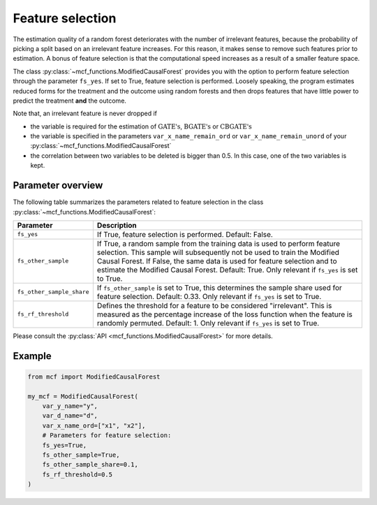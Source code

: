 Feature selection
======================================

The estimation quality of a random forest deteriorates with the number of irrelevant features, because the probability of picking a split based on an irrelevant feature increases. For this reason, it makes sense to remove such features prior to estimation. A bonus of feature selection is that the computational speed increases as a result of a smaller feature space.

The class :py:class:`~mcf_functions.ModifiedCausalForest` provides you with the option to perform feature selection through the parameter ``fs_yes``. If set to True, feature selection is performed. Loosely speaking, the program estimates reduced forms for the treatment and the outcome using random forests and then drops features that have little power to predict the treatment **and** the outcome. 

Note that, an irrelevant feature is never dropped if

- the variable is required for the estimation of :math:`\textrm{GATE's}`, :math:`\textrm{BGATE's}` or :math:`\textrm{CBGATE's}`
- the variable is specified in the parameters ``var_x_name_remain_ord`` or ``var_x_name_remain_unord`` of your :py:class:`~mcf_functions.ModifiedCausalForest`
- the correlation between two variables to be deleted is bigger than 0.5. In this case, one of the two variables is kept.

Parameter overview
------------------

The following table summarizes the parameters related to feature selection in the class :py:class:`~mcf_functions.ModifiedCausalForest`:

+---------------------------+-----------------------------------------------------------------------------------------------------------------------------------------------------------------------------------------------------------------------------------------------------------------------------------------------------------------------------------+
| Parameter                 | Description                                                                                                                                                                                                                                                                                                                       |
+===========================+===================================================================================================================================================================================================================================================================================================================================+
| ``fs_yes``                | If True, feature selection is performed. Default: False.                                                                                                                                                                                                                                                                          |
+---------------------------+-----------------------------------------------------------------------------------------------------------------------------------------------------------------------------------------------------------------------------------------------------------------------------------------------------------------------------------+
| ``fs_other_sample``       | If True, a random sample from the training data is used to perform feature selection. This sample will subsequently not be used to train the Modified Causal Forest. If False, the same data is used for feature selection and to estimate the Modified Causal Forest. Default: True. Only relevant if ``fs_yes`` is set to True. |
+---------------------------+-----------------------------------------------------------------------------------------------------------------------------------------------------------------------------------------------------------------------------------------------------------------------------------------------------------------------------------+
| ``fs_other_sample_share`` | If ``fs_other_sample`` is set to True, this determines the sample share used for feature selection. Default: 0.33. Only relevant if ``fs_yes`` is set to True.                                                                                                                                                                    |
+---------------------------+-----------------------------------------------------------------------------------------------------------------------------------------------------------------------------------------------------------------------------------------------------------------------------------------------------------------------------------+
| ``fs_rf_threshold``       | Defines the threshold for a feature to be considered "irrelevant". This is measured as the percentage increase of the loss function when the feature is randomly permuted. Default: 1. Only relevant if ``fs_yes`` is set to True.                                                                                                |
+---------------------------+-----------------------------------------------------------------------------------------------------------------------------------------------------------------------------------------------------------------------------------------------------------------------------------------------------------------------------------+

Please consult the :py:class:`API <mcf_functions.ModifiedCausalForest>` for more details.

Example 
-------

.. code-block:: python

    from mcf import ModifiedCausalForest

    my_mcf = ModifiedCausalForest(
        var_y_name="y",
        var_d_name="d",
        var_x_name_ord=["x1", "x2"],
        # Parameters for feature selection:
        fs_yes=True,
        fs_other_sample=True,
        fs_other_sample_share=0.1,
        fs_rf_threshold=0.5
    )
